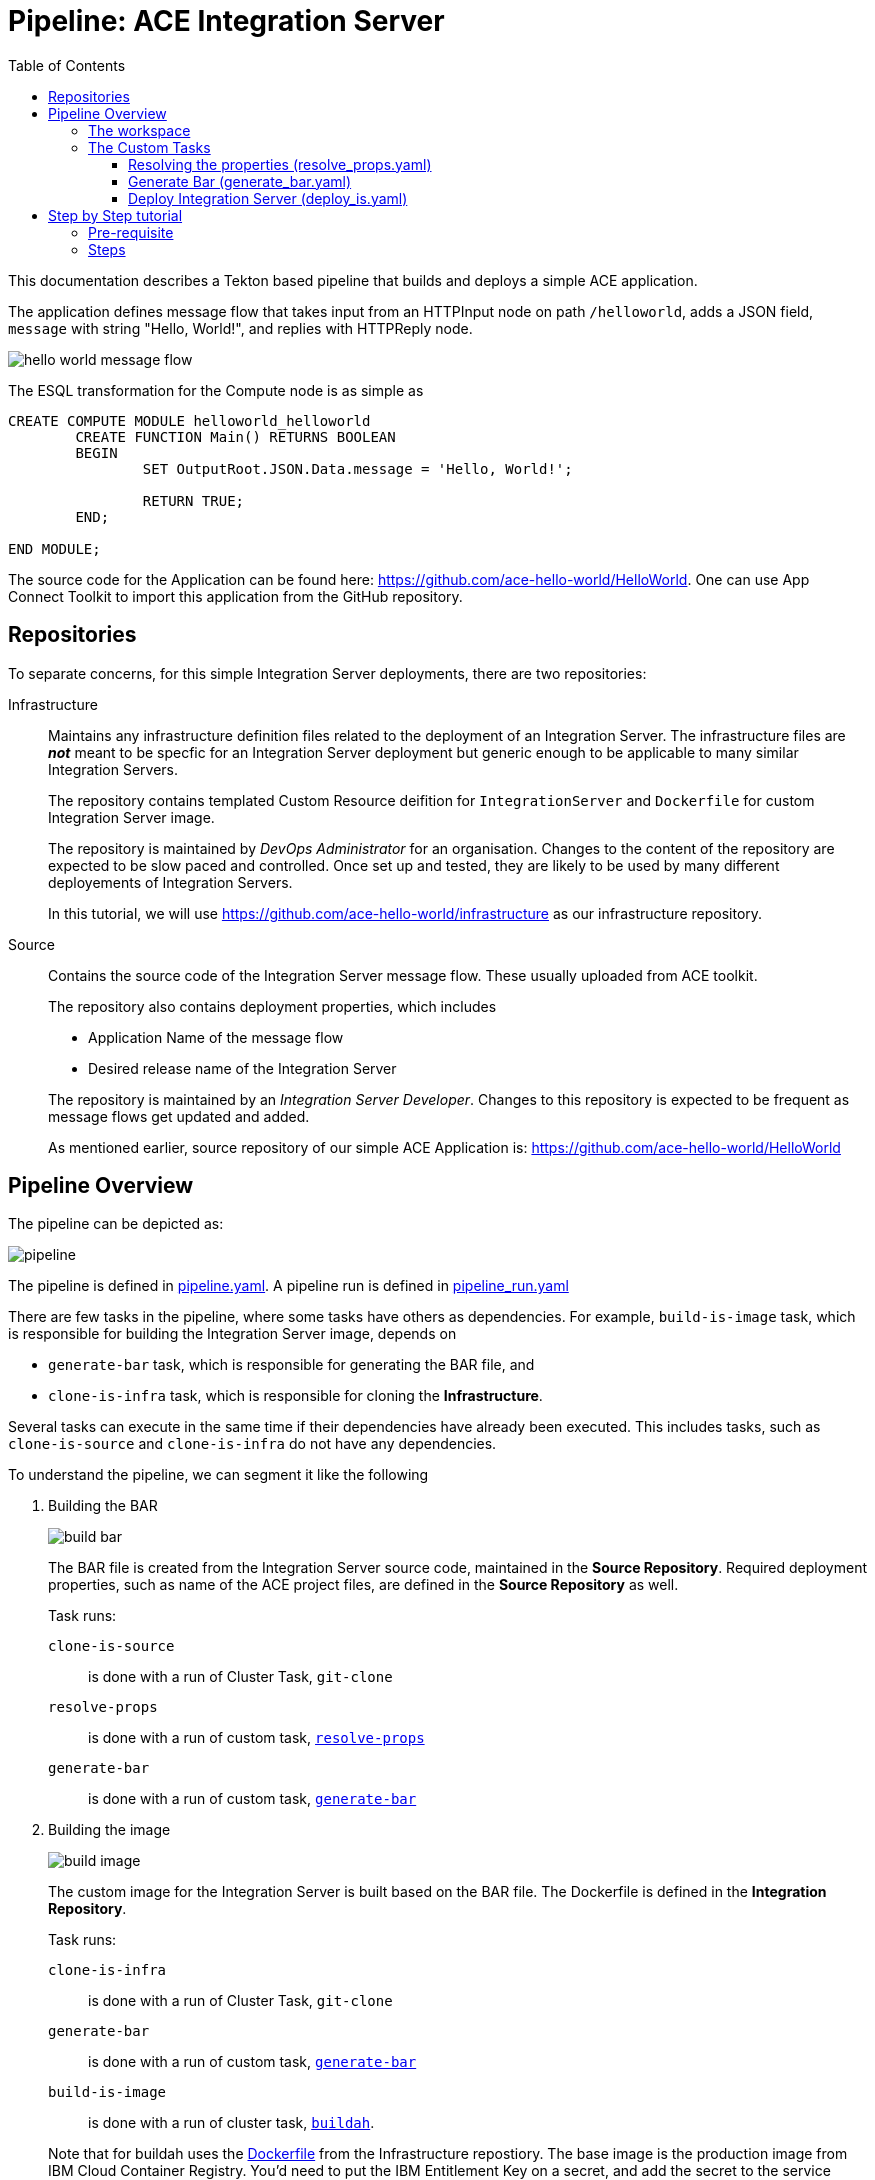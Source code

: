 = Pipeline: ACE Integration Server
:toc:
:source-highlighter: pygments
:toclevels: 3


ifdef::env-github[]
:tip-caption: :bulb:
:note-caption: :information_source:
:important-caption: :heavy_exclamation_mark:
:caution-caption: :fire:
:warning-caption: :warning:
endif::[]


This documentation describes a Tekton based pipeline that builds and deploys a simple ACE application. 

The application defines message flow that takes input from an HTTPInput node on path `/helloworld`, adds a JSON field, `message` with string "Hello, World!", and replies with HTTPReply node.

image::images/hello_world_message_flow.png[] 

The ESQL transformation for the Compute node is as simple as

[source,ESQL,attributes]
----
CREATE COMPUTE MODULE helloworld_helloworld
	CREATE FUNCTION Main() RETURNS BOOLEAN
	BEGIN
		SET OutputRoot.JSON.Data.message = 'Hello, World!';

		RETURN TRUE;
	END;

END MODULE;
----

The source code for the Application can be found here: link:https://github.com/ace-hello-world/HelloWorld[]. One can use App Connect Toolkit to import this application from the GitHub repository.

== Repositories

To separate concerns, for this simple Integration Server deployments, there are two repositories:

Infrastructure::

Maintains any infrastructure definition files related to the deployment of an Integration Server. The infrastructure files are __**not**__ meant to be specfic for an Integration Server deployment but generic enough to be applicable to many similar Integration Servers.
+
The repository contains templated Custom Resource deifition for `IntegrationServer` and `Dockerfile` for custom Integration Server image.
+
The repository is maintained by __DevOps Administrator__ for an organisation. Changes to the content of the repository are expected to be slow paced and controlled. Once set up and tested, they are likely to be used by many different deployements of Integration Servers. 
+
In this tutorial, we will use link:https://github.com/ace-hello-world/infrastructure[] as our infrastructure repository.

Source::

Contains the source code of the Integration Server message flow. These usually uploaded from ACE toolkit. 
+
The repository also contains deployment properties, which includes
+
--
* Application Name of the message flow

* Desired release name of the Integration Server

--
+
The repository is maintained by an __Integration Server Developer__. Changes to this repository is expected to be frequent as message flows get updated and added.
+
As mentioned earlier, source repository of our simple ACE Application is: link:https://github.com/ace-hello-world/HelloWorld[]


== Pipeline Overview

The pipeline can be depicted as:

ifdef::env-github[]
++++
<p align="center">
  <img src="images/pipeline.svg">
</p>
++++
endif::[]
ifndef::env-github[]
image::images/pipeline.svg[align="center"]
endif::[]

The pipeline is defined in link:code/pipeline/pipeline.yaml[pipeline.yaml]. A pipeline run is defined in link:code/pipeline/pipeline_run.yaml[pipeline_run.yaml]

There are few tasks in the pipeline, where some tasks have others as dependencies. For example, `build-is-image` task, which is responsible for building the Integration Server image, depends on 

* `generate-bar` task, which is responsible for generating the BAR file, and

* `clone-is-infra` task, which is responsible for cloning the **Infrastructure**.

Several tasks can execute in the same time if their dependencies have already been executed. This includes tasks, such as `clone-is-source` and `clone-is-infra` do not have any dependencies.

To understand the pipeline, we can segment it like the following

. Building the BAR
+
ifdef::env-github[]
++++
<p align="center">
  <img src="images/build_bar.svg">
</p>
++++
endif::[]
ifndef::env-github[]
image::images/build_bar.svg[align="center"]
endif::[]
+
The BAR file is created from the Integration Server source code, maintained in the **Source Repository**. Required deployment properties, such as name of the ACE project files, are defined in the **Source Repository** as well. 
+
Task runs:
+
`clone-is-source`:: 
is done with a run of Cluster Task, `git-clone`
+
`resolve-props`:: 
is done with a run of custom task, <<resolve-props, `resolve-props`>>
+
`generate-bar`::
is done with a run of custom task, <<generate-bar, `generate-bar`>>

. Building the image
+
ifdef::env-github[]
++++
<p align="center">
  <img src="images/build_image.svg">
</p>
++++
endif::[]
ifndef::env-github[]
image::images/build_image.svg[align="center"]
endif::[]
+
The custom image for the Integration Server is built based on the BAR file. The Dockerfile is defined in the **Integration Repository**.
+
Task runs:
+
`clone-is-infra`:: 
is done with a run of Cluster Task, `git-clone`
+
`generate-bar`::
is done with a run of custom task, <<generate-bar, `generate-bar`>>
+
`build-is-image`::
is done with a run of cluster task, link:https://github.com/tektoncd/catalog/tree/master/task/buildah/0.2[`buildah`].

+
Note that for buildah uses the link:https://github.com/ace-hello-world/infrastructure/blob/master/Dockerfile[Dockerfile] from the Infrastructure repostiory. The base image is the production image from IBM Cloud Container Registry. You'd need to put the IBM Entitlement Key on a secret, and add the secret to the service account the pipeline runs with. In this tutorial we are going add the secret to the `pipeline` service account, as we will be running the pipeline with `pipeline` service account.

. Deploying Integration Server
+
ifdef::env-github[]
++++
<p align="center">
  <img src="images/deploy.svg">
</p>
++++
endif::[]
ifndef::env-github[]
image::images/deploy.svg[align="center"]
endif::[]
+
Deploying of the Integration Server requires the image. 
+
Task runs:
+
`build-is-image`::
is done with a run of cluster task, link:https://github.com/tektoncd/catalog/tree/master/task/buildah/0.2[`buildah`].
+
`deploy-is`::
is done with a run of cluster task custom task, <<deploy-is, `deploy-is`>>.


=== The workspace

We are going to use a single workspace, `shared-workspace`. All the tasks will make use of this shared workspace, but may only read/write from/to a sub-folder within the workspace.

=== The Custom Tasks

==== [[resolve-props]] Resolving the properties (link:code/task/resolve_props.yaml[resolve_props.yaml])

[cols="1,3,4"]
|===
| Type | Name | Description

| Workspace
| `input`
| The workspace

| Parameters

| `is-source-directory` 
| Subfolder within the workspace where **Source Repository** is cloned into. 


.10+| Results

| `is-application-names` 
| Names of the message flow applications

| `release-name`
| The desired release name for the `Integration Server`

| `is-configuration-keystores`
| List of __keystore__ type `Configuration` objects to be created 

| `is-configuration-trustores`
| List of __truststore__ type `Configuration` objects to be created

| `is-configuration-setdbparms`
| List of __setdbparms__ type `Configuration` objects to be created

| `is-configuration-serverconf`
| List of __serverconf__ type `Configuration` objects to be created

| `is-configuration-policyproject`
| List of __Policy Project__ type `Configuration` objects to be created

| `is-configuration-policyproject`
| List of __Loopback data source__ type `Configuration` objects to be created

| `endpoint-path`
| For HTTP application, this specifies the endpoint for functional tests 


| `mq-queue-name`
| Name of the queue on which the `Integration Server` puts (or get) messages

| `mq-end-point-policy-file`
| Name of the MQ EndPoint policy file that details the connection to the **MQ Instance**

| `registry-host`
| Internal hostname of the OpenShift registry

|===

[NOTE]
====
In this tutorial, we are only making use of `is-application-names`, `release-name` and `endpoint-path`
====

Pipeline properties which details the specific of a deployment is maintained on the **Source Repository** in a file names, `pipeline_properties.yaml`. Following is an example:

[source,yaml]
----
integrationServer:
  applicationNames:
    - HelloWorld
  releaseName: hello-world
  endpoint-path: helloworld
----

In above, we specified application names that are to be part of this Integration Server. Mutliple application names can be specified. We also specify the release name of our integration server. This will be used in deploying the integration server via the ACE operator. 

Finally, we are specifying an endpoint path. In this particular example, the integration application we are deploying is a HTTP application, which can be invoked via its GET method. The result is a JSON message which can verified with a functional test.

The task makes use of link:https://mikefarah.gitbook.io/yq/[`yq`] command to extract out properties. We build a custom container image that include `yq` (version 3). See link:code/image/yq-zip[yq-zip] 

The task emits the properties as task results. Subsequent tasks can make use of the properties from the results.

==== [[generate-bar]] Generate Bar (link:custom-tasks/generate_bar.yaml[generate_bar.yaml])

[cols="1,3,4"]
|===
| Type | Name | Description

| Workspace
| `input`
| The workspace

.4+| Parameters

| `is-source-directory` 
| Subfolder within the workspace where **Source Repository** is cloned into. The message flows are maintained in this repository.

| `is-application-names`
| Names of the applications to be part of the BAR file

| `bar-location`
| Directory where the BAR file will be created

| `bar-filename`
| Name of the bar file

|===

The ACE Toolkit program, `mqsicreatebar`, can be used to create a BAR from ACE project. Within the container, the toolkit program need to run in headless mode. 

We have docker image that runs the `mqsicreatebar` command in headless mode. See link:code/image/mqsicreatebar[mqsicreatebar] how to create the docker image.

The task makes use of `ace-applications` and `release-name` which are emiited from the `resolve-props` tasks.

The BAR created will be placed on the workspace, `shared-workspace`, under `bars` sub-folder.


==== [[deploy-is]] Deploy Integration Server (link:code/task/deploy-is.yaml[deploy_is.yaml])

[cols="1,3,5"]
|===
| Type | Name | Description

| Workspace
| `input`
| The workspace

.4+| Parameters

| `is-infra-directory` 
| Subfolder within the workspace where **Infrastructure Repository** is cloned into. 

| `IMAGE` 
| Fully qualified name of the custom image

| `release-name` 
| Name of the release the `Integration Server` be deployed as.

| `configurations` 
| Configurations that are part of the `Integration Server` to be deployed.

|===


The task is responsible to creating the `Integration Server` custom resource. This is done with in two steps:

. Create the `Integration Server` manifest

. Apply the `Integration Server` manifest

=====  Create the `Integration Server` manifest

The `Integration Server` manifest is created on the workspace (under a directory named, `integration_server`). The template for the manifest is maintained in the **Infrastructure Repository**.

`yq` is used to modify the manifest file to inject the release name, image name and the configurations. `yq` is from the custom image, `yq-zip` (see link:custom-images/yq-zip[yq-zip])

=====  Create the `Integration Server` manifest

Done by simply running `oc apply` on the manifest.

== Step by Step tutorial

=== Pre-requisite

We will run this pipeline on an OpenShift cluster. We assume the following installed on the cluster:

* Red Hat OpenShift Pipelines Operator
+
image::images/tekton.png[]

* IBM Cloud Pak for Integration Platform Navigator
+
image::images/platform_navigator_operator.png[]

* An instance of Platform Navigator


* App Connect Operator
+
image::images/app_connect_operator.png[]

Installing these are out of scope of this guide. Please consult link:https://www.ibm.com/docs/en/cloud-paks/cp-integration/2021.4?topic=installing-overview-installation[IBM Cloud Pak for Integration - Overview: Installation]

=== Steps

. Create a namespace
+
We will keep our Integration Server and the tekton pipeline and tasks that deploys it in a specific namespace. Lets create that namespace:
+
[source,bash,attributes]
----
oc new-project ace-hello-world
----

. Create the `ibm-entitlement-key` secret
+
In order to use the production image for App Connect Enterprise for our Integration Server, our pipeline need to access the IBM Cloud Container Registry. The entitlement key need to be stored in a secret in the same namespace. Follow the guide, link:https://www.ibm.com/docs/en/cloud-paks/cp-integration/2021.4?topic=installing-applying-your-entitlement-key-online-installation[Applying your entitlement key] and specifically follow the steps:

.. Obtaining your entitlement key, and
.. Adding a pull secret to a namespace


. Examine the cicd files from Infrasture repository
+
Custom tekton tasks in the folder link:code/task[code/task] are needed by our pipeline.

.. Clone this repo
+
[source,bash,attributes]
----
git clone https://github.com/ace-hello-world/infrastructure
----

.. Examine the cicd files
+
[source,bash,attributes]
----
cd infrastructure
tree .
----
+
You should see the followings
+
[source,bash,attributes]
----
cicd
├── image
│   ├── mqsicreatebar
│   │   ├── Dockerfile
│   │   ├── README.asciidoc
│   │   ├── deps
│   │   └── mqsicreatebar.sh
│   └── yq-zip
│       └── Dockerfile
├── pipeline
│   ├── pipeline.yaml
│   └── pipeline_run.yaml
└── task
    ├── deploy_is.yaml
    ├── generate_bar.yaml
    └── resolve_props.yaml
----
+
In above, 
+
--
image:: folder contains custom container image definition, Dockerfiles, for custom image `mqsicreatebar` and `yq-zip`.

pipeline:: folder contains pipeline definition as well as pipeline run definition

task:: folder contains pipeline definition as well as pipeline run definition
--

. Create the custom images needed by the task
+
--
mqsicreatebar:: Follow the instruction, link:code/image/mqsicreatebar[mqsicreatebar], to create the image, `mqsicreatebar:12.0.3.0`. Then
+
.. Expose the OpenShift internal container registry, if not already exposed:
+
[source,bash,attributes]
----
oc patch configs.imageregistry.operator.openshift.io/cluster --patch '{"spec":{"defaultRoute":true}}' --type=merge
----
+
See more at link:https://docs.openshift.com/container-platform/4.8/registry/securing-exposing-registry.html[Exposing the registry]


.. Store the registry url in a shell variable:
+
[source,bash,attributes]
----
openshift_registry=$(oc -n openshift-image-registry get routes default-route -o jsonpath='{.spec.host}')
----

.. Login to the registry
+
[source,bash,attributes]
----
docker login $openshift_registry -u oc -p "$(oc whoami -t)"
----
+
Make sure you are logged in to your OpenShift instance.

.. Tag the `mqsicreatebar` image so that registry url is set to the OpenShift registry:
+
[source,bash,attributes]
----
docker tag mqsicreatebar:12.0.3.0 $openshift_registry/ace/mqsicreatebar
----

.. Push the image
+
[source,bash,attributes]
----
docker push $openshift_registry/ace/mqsicreatebar
----

--

. Apply the tasks
+
[source,bash,attributes]
----
oc apply -f cicd/task
----


. Apply the Pipeline

. Update Pipeline Run

. Create a Pipeline Run

